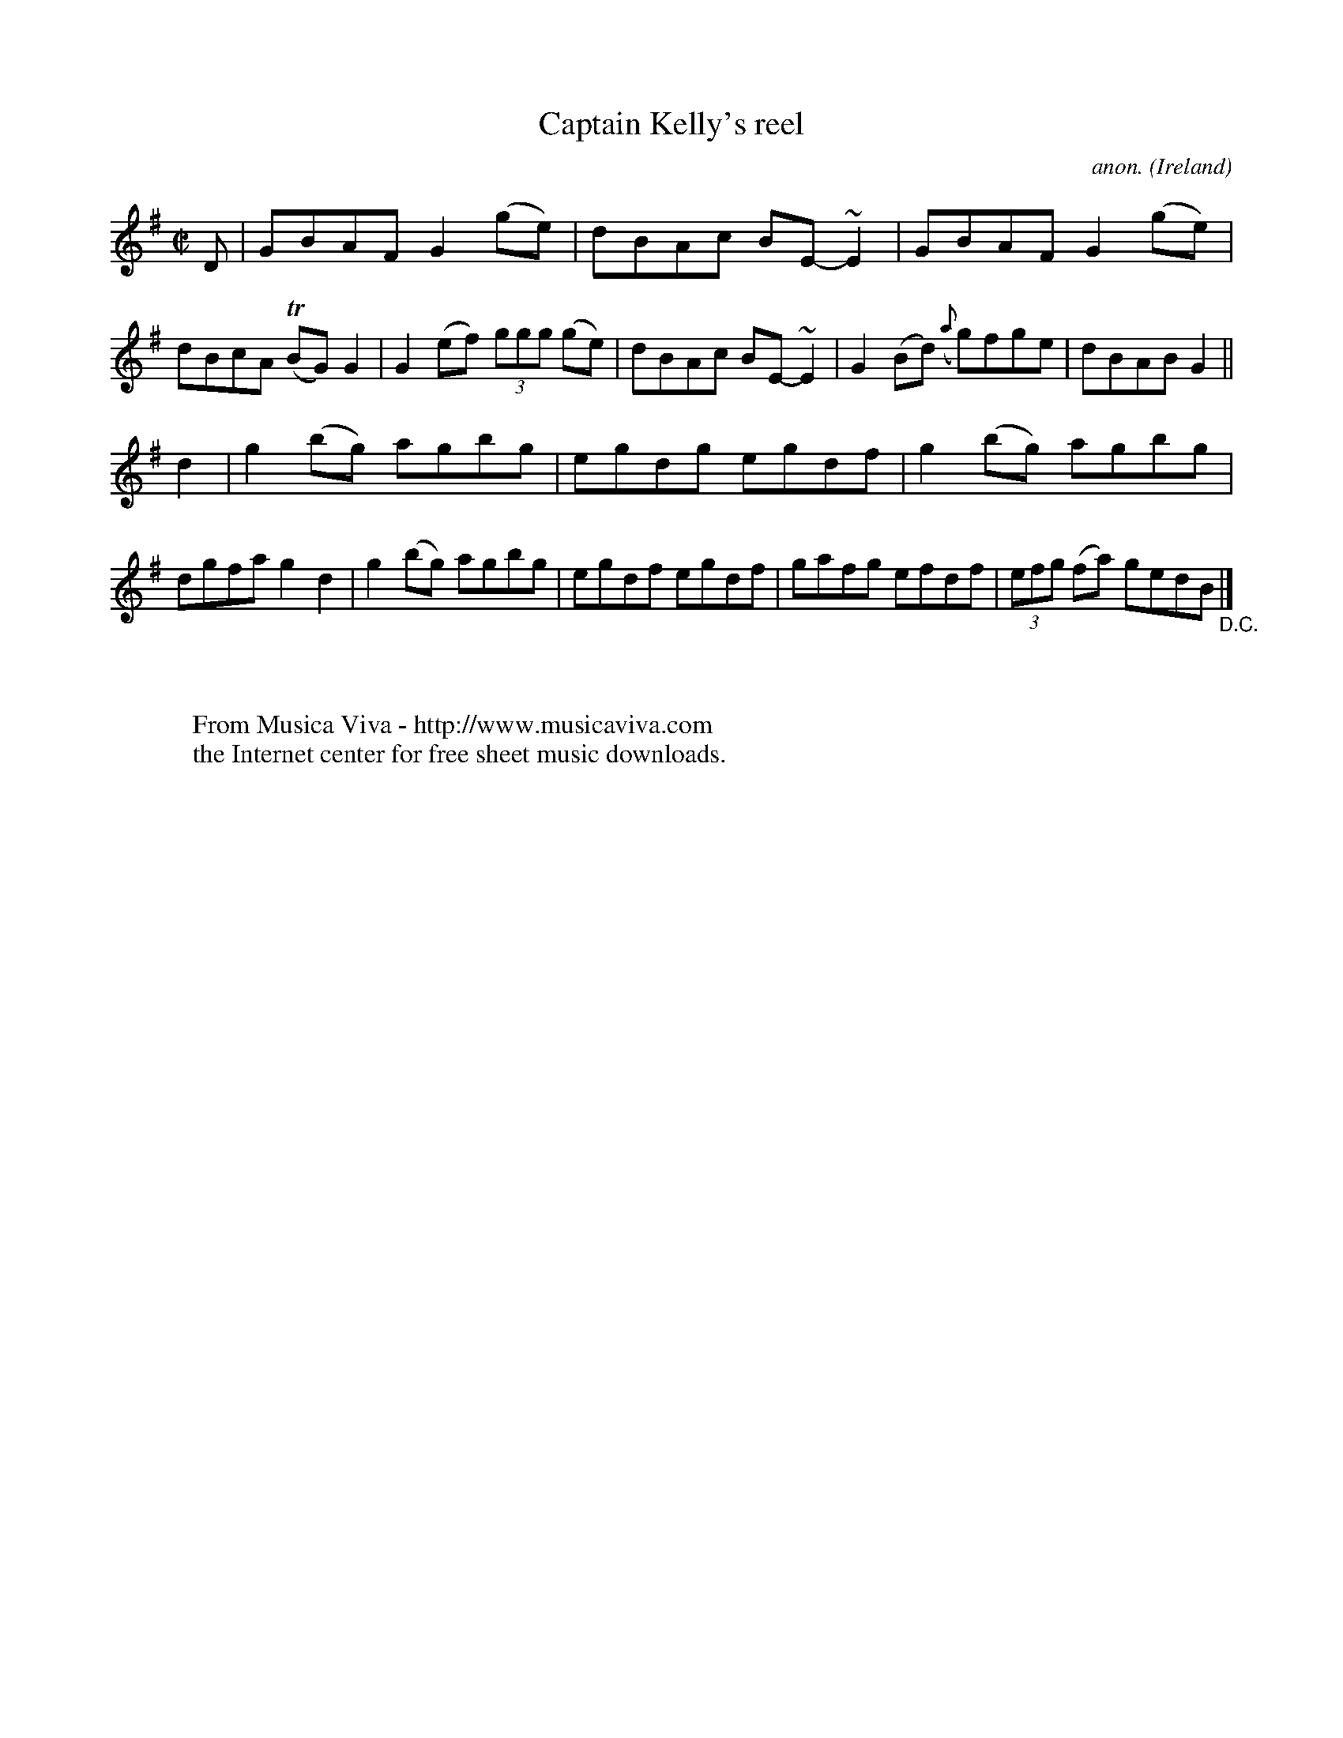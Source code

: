 X:588
T:Captain Kelly's reel
C:anon.
O:Ireland
B:Francis O'Neill: "The Dance Music of Ireland" (1907) no. 588
R:Reel
Z:Transcribed by Frank Nordberg - http://www.musicaviva.com
F:http://www.musicaviva.com/abc/tunes/ireland/oneill-1001/0588/oneill-1001-0588-1.abc
m:Tn = (3n/o/n/
M:C|
L:1/8
K:G
D|GBAF G2(ge)|dBAc BE-~E2|GBAF G2(ge)|dBcA (TBG)G2|G2 (ef) (3ggg (ge)|dBAc BE-~E2|G2 (Bd) ({a}g)fge|dBABG2||
d2|g2 (bg) agbg|egdg egdf|g2 (bg) agbg|dgfa g2d2|g2 (bg) agbg|egdf egdf|gafg efdf|(3efg (fa) gedB "_D.C." |]
W:
W:
W:  From Musica Viva - http://www.musicaviva.com
W:  the Internet center for free sheet music downloads.
